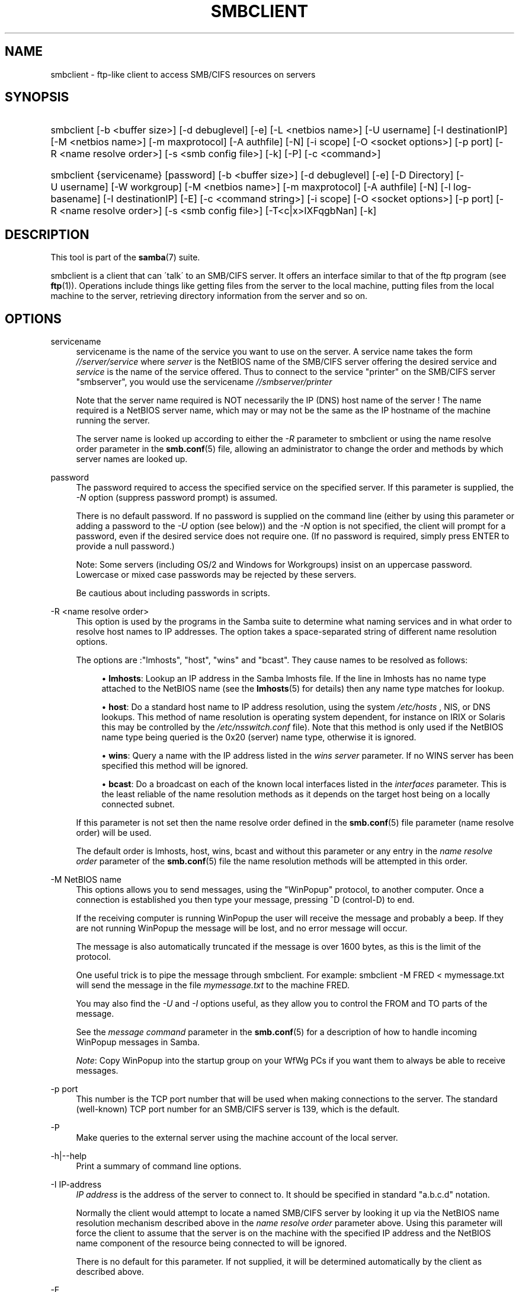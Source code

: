 .\"     Title: smbclient
.\"    Author: 
.\" Generator: DocBook XSL Stylesheets v1.73.1 <http://docbook.sf.net/>
.\"      Date: 05/20/2008
.\"    Manual: User Commands
.\"    Source: Samba 3.2
.\"
.TH "SMBCLIENT" "1" "05/20/2008" "Samba 3\.2" "User Commands"
.\" disable hyphenation
.nh
.\" disable justification (adjust text to left margin only)
.ad l
.SH "NAME"
smbclient - ftp-like client to access SMB/CIFS resources on servers
.SH "SYNOPSIS"
.HP 1
smbclient [\-b\ <buffer\ size>] [\-d\ debuglevel] [\-e] [\-L\ <netbios\ name>] [\-U\ username] [\-I\ destinationIP] [\-M\ <netbios\ name>] [\-m\ maxprotocol] [\-A\ authfile] [\-N] [\-i\ scope] [\-O\ <socket\ options>] [\-p\ port] [\-R\ <name\ resolve\ order>] [\-s\ <smb\ config\ file>] [\-k] [\-P] [\-c\ <command>]
.HP 1
smbclient {servicename} [password] [\-b\ <buffer\ size>] [\-d\ debuglevel] [\-e] [\-D\ Directory] [\-U\ username] [\-W\ workgroup] [\-M\ <netbios\ name>] [\-m\ maxprotocol] [\-A\ authfile] [\-N] [\-l\ log\-basename] [\-I\ destinationIP] [\-E] [\-c\ <command\ string>] [\-i\ scope] [\-O\ <socket\ options>] [\-p\ port] [\-R\ <name\ resolve\ order>] [\-s\ <smb\ config\ file>] [\-T<c|x>IXFqgbNan] [\-k]
.SH "DESCRIPTION"
.PP
This tool is part of the
\fBsamba\fR(7)
suite\.
.PP
smbclient
is a client that can \'talk\' to an SMB/CIFS server\. It offers an interface similar to that of the ftp program (see
\fBftp\fR(1))\. Operations include things like getting files from the server to the local machine, putting files from the local machine to the server, retrieving directory information from the server and so on\.
.SH "OPTIONS"
.PP
servicename
.RS 4
servicename is the name of the service you want to use on the server\. A service name takes the form
\fI//server/service\fR
where
\fIserver \fR
is the NetBIOS name of the SMB/CIFS server offering the desired service and
\fIservice\fR
is the name of the service offered\. Thus to connect to the service "printer" on the SMB/CIFS server "smbserver", you would use the servicename
\fI//smbserver/printer \fR
.sp
Note that the server name required is NOT necessarily the IP (DNS) host name of the server ! The name required is a NetBIOS server name, which may or may not be the same as the IP hostname of the machine running the server\.
.sp
The server name is looked up according to either the
\fI\-R\fR
parameter to
smbclient
or using the name resolve order parameter in the
\fBsmb.conf\fR(5)
file, allowing an administrator to change the order and methods by which server names are looked up\.
.RE
.PP
password
.RS 4
The password required to access the specified service on the specified server\. If this parameter is supplied, the
\fI\-N\fR
option (suppress password prompt) is assumed\.
.sp
There is no default password\. If no password is supplied on the command line (either by using this parameter or adding a password to the
\fI\-U\fR
option (see below)) and the
\fI\-N\fR
option is not specified, the client will prompt for a password, even if the desired service does not require one\. (If no password is required, simply press ENTER to provide a null password\.)
.sp
Note: Some servers (including OS/2 and Windows for Workgroups) insist on an uppercase password\. Lowercase or mixed case passwords may be rejected by these servers\.
.sp
Be cautious about including passwords in scripts\.
.RE
.PP
\-R <name resolve order>
.RS 4
This option is used by the programs in the Samba suite to determine what naming services and in what order to resolve host names to IP addresses\. The option takes a space\-separated string of different name resolution options\.
.sp
The options are :"lmhosts", "host", "wins" and "bcast"\. They cause names to be resolved as follows:
.sp
.RS 4
.ie n \{\
\h'-04'\(bu\h'+03'\c
.\}
.el \{\
.sp -1
.IP \(bu 2.3
.\}
\fBlmhosts\fR: Lookup an IP address in the Samba lmhosts file\. If the line in lmhosts has no name type attached to the NetBIOS name (see the
\fBlmhosts\fR(5)
for details) then any name type matches for lookup\.
.RE
.sp
.RS 4
.ie n \{\
\h'-04'\(bu\h'+03'\c
.\}
.el \{\
.sp -1
.IP \(bu 2.3
.\}
\fBhost\fR: Do a standard host name to IP address resolution, using the system
\fI/etc/hosts \fR, NIS, or DNS lookups\. This method of name resolution is operating system dependent, for instance on IRIX or Solaris this may be controlled by the
\fI/etc/nsswitch\.conf\fR
file)\. Note that this method is only used if the NetBIOS name type being queried is the 0x20 (server) name type, otherwise it is ignored\.
.RE
.sp
.RS 4
.ie n \{\
\h'-04'\(bu\h'+03'\c
.\}
.el \{\
.sp -1
.IP \(bu 2.3
.\}
\fBwins\fR: Query a name with the IP address listed in the
\fIwins server\fR
parameter\. If no WINS server has been specified this method will be ignored\.
.RE
.sp
.RS 4
.ie n \{\
\h'-04'\(bu\h'+03'\c
.\}
.el \{\
.sp -1
.IP \(bu 2.3
.\}
\fBbcast\fR: Do a broadcast on each of the known local interfaces listed in the
\fIinterfaces\fR
parameter\. This is the least reliable of the name resolution methods as it depends on the target host being on a locally connected subnet\.
.sp
.RE
If this parameter is not set then the name resolve order defined in the
\fBsmb.conf\fR(5)
file parameter (name resolve order) will be used\.
.sp
The default order is lmhosts, host, wins, bcast and without this parameter or any entry in the
\fIname resolve order \fR
parameter of the
\fBsmb.conf\fR(5)
file the name resolution methods will be attempted in this order\.
.RE
.PP
\-M NetBIOS name
.RS 4
This options allows you to send messages, using the "WinPopup" protocol, to another computer\. Once a connection is established you then type your message, pressing ^D (control\-D) to end\.
.sp
If the receiving computer is running WinPopup the user will receive the message and probably a beep\. If they are not running WinPopup the message will be lost, and no error message will occur\.
.sp
The message is also automatically truncated if the message is over 1600 bytes, as this is the limit of the protocol\.
.sp
One useful trick is to pipe the message through
smbclient\. For example: smbclient \-M FRED < mymessage\.txt will send the message in the file
\fImymessage\.txt\fR
to the machine FRED\.
.sp
You may also find the
\fI\-U\fR
and
\fI\-I\fR
options useful, as they allow you to control the FROM and TO parts of the message\.
.sp
See the
\fImessage command\fR
parameter in the
\fBsmb.conf\fR(5)
for a description of how to handle incoming WinPopup messages in Samba\.
.sp
\fINote\fR: Copy WinPopup into the startup group on your WfWg PCs if you want them to always be able to receive messages\.
.RE
.PP
\-p port
.RS 4
This number is the TCP port number that will be used when making connections to the server\. The standard (well\-known) TCP port number for an SMB/CIFS server is 139, which is the default\.
.RE
.PP
\-P
.RS 4
Make queries to the external server using the machine account of the local server\.
.RE
.PP
\-h|\-\-help
.RS 4
Print a summary of command line options\.
.RE
.PP
\-I IP\-address
.RS 4
\fIIP address\fR
is the address of the server to connect to\. It should be specified in standard "a\.b\.c\.d" notation\.
.sp
Normally the client would attempt to locate a named SMB/CIFS server by looking it up via the NetBIOS name resolution mechanism described above in the
\fIname resolve order\fR
parameter above\. Using this parameter will force the client to assume that the server is on the machine with the specified IP address and the NetBIOS name component of the resource being connected to will be ignored\.
.sp
There is no default for this parameter\. If not supplied, it will be determined automatically by the client as described above\.
.RE
.PP
\-E
.RS 4
This parameter causes the client to write messages to the standard error stream (stderr) rather than to the standard output stream\.
.sp
By default, the client writes messages to standard output \- typically the user\'s tty\.
.RE
.PP
\-L
.RS 4
This option allows you to look at what services are available on a server\. You use it as
smbclient \-L host
and a list should appear\. The
\fI\-I \fR
option may be useful if your NetBIOS names don\'t match your TCP/IP DNS host names or if you are trying to reach a host on another network\.
.RE
.PP
\-t terminal code
.RS 4
This option tells
smbclient
how to interpret filenames coming from the remote server\. Usually Asian language multibyte UNIX implementations use different character sets than SMB/CIFS servers (\fIEUC\fR
instead of
\fI SJIS\fR
for example)\. Setting this parameter will let
smbclient
convert between the UNIX filenames and the SMB filenames correctly\. This option has not been seriously tested and may have some problems\.
.sp
The terminal codes include CWsjis, CWeuc, CWjis7, CWjis8, CWjunet, CWhex, CWcap\. This is not a complete list, check the Samba source code for the complete list\.
.RE
.PP
\-b buffersize
.RS 4
This option changes the transmit/send buffer size when getting or putting a file from/to the server\. The default is 65520 bytes\. Setting this value smaller (to 1200 bytes) has been observed to speed up file transfers to and from a Win9x server\.
.RE
.PP
\-e
.RS 4
This command line parameter requires the remote server support the UNIX extensions\. Request that the connection be encrypted\. This is new for Samba 3\.2 and will only work with Samba 3\.2 or above servers\. Negotiates SMB encryption using GSSAPI\. Uses the given credentials for the encryption negotiaion (either kerberos or NTLMv1/v2 if given domain/username/password triple\. Fails the connection if encryption cannot be negotiated\.
.RE
.PP
\-d|\-\-debuglevel=level
.RS 4
\fIlevel\fR
is an integer from 0 to 10\. The default value if this parameter is not specified is 1\.
.sp
The higher this value, the more detail will be logged to the log files about the activities of the server\. At level 0, only critical errors and serious warnings will be logged\. Level 1 is a reasonable level for day\-to\-day running \- it generates a small amount of information about operations carried out\.
.sp
Levels above 1 will generate considerable amounts of log data, and should only be used when investigating a problem\. Levels above 3 are designed for use only by developers and generate HUGE amounts of log data, most of which is extremely cryptic\.
.sp
Note that specifying this parameter here will override the
\fIlog level\fR
parameter in the
\fIsmb\.conf\fR
file\.
.RE
.PP
\-V
.RS 4
Prints the program version number\.
.RE
.PP
\-s <configuration file>
.RS 4
The file specified contains the configuration details required by the server\. The information in this file includes server\-specific information such as what printcap file to use, as well as descriptions of all the services that the server is to provide\. See
\fIsmb\.conf\fR
for more information\. The default configuration file name is determined at compile time\.
.RE
.PP
\-l|\-\-log\-basename=logdirectory
.RS 4
Base directory name for log/debug files\. The extension
\fB"\.progname"\fR
will be appended (e\.g\. log\.smbclient, log\.smbd, etc\.\.\.)\. The log file is never removed by the client\.
.RE
.PP
\-N
.RS 4
If specified, this parameter suppresses the normal password prompt from the client to the user\. This is useful when accessing a service that does not require a password\.
.sp
Unless a password is specified on the command line or this parameter is specified, the client will request a password\.
.sp
If a password is specified on the command line and this option is also defined the password on the command line will be silently ingnored and no password will be used\.
.RE
.PP
\-k
.RS 4
Try to authenticate with kerberos\. Only useful in an Active Directory environment\.
.RE
.PP
\-A|\-\-authentication\-file=filename
.RS 4
This option allows you to specify a file from which to read the username and password used in the connection\. The format of the file is
.sp
.sp
.RS 4
.nf
username = <value>
password = <value>
domain   = <value>
.fi
.RE
.sp
Make certain that the permissions on the file restrict access from unwanted users\.
.RE
.PP
\-U|\-\-user=username[%password]
.RS 4
Sets the SMB username or username and password\.
.sp
If %password is not specified, the user will be prompted\. The client will first check the
\fBUSER\fR
environment variable, then the
\fBLOGNAME\fR
variable and if either exists, the string is uppercased\. If these environmental variables are not found, the username
\fBGUEST\fR
is used\.
.sp
A third option is to use a credentials file which contains the plaintext of the username and password\. This option is mainly provided for scripts where the admin does not wish to pass the credentials on the command line or via environment variables\. If this method is used, make certain that the permissions on the file restrict access from unwanted users\. See the
\fI\-A\fR
for more details\.
.sp
Be cautious about including passwords in scripts\. Also, on many systems the command line of a running process may be seen via the
ps
command\. To be safe always allow
rpcclient
to prompt for a password and type it in directly\.
.RE
.PP
\-n <primary NetBIOS name>
.RS 4
This option allows you to override the NetBIOS name that Samba uses for itself\. This is identical to setting the
\fInetbios name\fR
parameter in the
\fIsmb\.conf\fR
file\. However, a command line setting will take precedence over settings in
\fIsmb\.conf\fR\.
.RE
.PP
\-i <scope>
.RS 4
This specifies a NetBIOS scope that
nmblookup
will use to communicate with when generating NetBIOS names\. For details on the use of NetBIOS scopes, see rfc1001\.txt and rfc1002\.txt\. NetBIOS scopes are
\fIvery\fR
rarely used, only set this parameter if you are the system administrator in charge of all the NetBIOS systems you communicate with\.
.RE
.PP
\-W|\-\-workgroup=domain
.RS 4
Set the SMB domain of the username\. This overrides the default domain which is the domain defined in smb\.conf\. If the domain specified is the same as the servers NetBIOS name, it causes the client to log on using the servers local SAM (as opposed to the Domain SAM)\.
.RE
.PP
\-O socket options
.RS 4
TCP socket options to set on the client socket\. See the socket options parameter in the
\fIsmb\.conf\fR
manual page for the list of valid options\.
.RE
.PP
\-T tar options
.RS 4
smbclient may be used to create
tar(1)
compatible backups of all the files on an SMB/CIFS share\. The secondary tar flags that can be given to this option are :
.sp
.RS 4
.ie n \{\
\h'-04'\(bu\h'+03'\c
.\}
.el \{\
.sp -1
.IP \(bu 2.3
.\}
\fIc\fR
\- Create a tar file on UNIX\. Must be followed by the name of a tar file, tape device or "\-" for standard output\. If using standard output you must turn the log level to its lowest value \-d0 to avoid corrupting your tar file\. This flag is mutually exclusive with the
\fIx\fR
flag\.
.RE
.sp
.RS 4
.ie n \{\
\h'-04'\(bu\h'+03'\c
.\}
.el \{\
.sp -1
.IP \(bu 2.3
.\}
\fIx\fR
\- Extract (restore) a local tar file back to a share\. Unless the \-D option is given, the tar files will be restored from the top level of the share\. Must be followed by the name of the tar file, device or "\-" for standard input\. Mutually exclusive with the
\fIc\fR
flag\. Restored files have their creation times (mtime) set to the date saved in the tar file\. Directories currently do not get their creation dates restored properly\.
.RE
.sp
.RS 4
.ie n \{\
\h'-04'\(bu\h'+03'\c
.\}
.el \{\
.sp -1
.IP \(bu 2.3
.\}
\fII\fR
\- Include files and directories\. Is the default behavior when filenames are specified above\. Causes files to be included in an extract or create (and therefore everything else to be excluded)\. See example below\. Filename globbing works in one of two ways\. See
\fIr\fR
below\.
.RE
.sp
.RS 4
.ie n \{\
\h'-04'\(bu\h'+03'\c
.\}
.el \{\
.sp -1
.IP \(bu 2.3
.\}
\fIX\fR
\- Exclude files and directories\. Causes files to be excluded from an extract or create\. See example below\. Filename globbing works in one of two ways now\. See
\fIr\fR
below\.
.RE
.sp
.RS 4
.ie n \{\
\h'-04'\(bu\h'+03'\c
.\}
.el \{\
.sp -1
.IP \(bu 2.3
.\}
\fIF\fR
\- File containing a list of files and directories\. The
\fIF\fR
causes the name following the tarfile to create to be read as a filename that contains a list of files and directories to be included in an extract or create (and therefore everything else to be excluded)\. See example below\. Filename globbing works in one of two ways\. See
\fIr\fR
below\.
.RE
.sp
.RS 4
.ie n \{\
\h'-04'\(bu\h'+03'\c
.\}
.el \{\
.sp -1
.IP \(bu 2.3
.\}
\fIb\fR
\- Blocksize\. Must be followed by a valid (greater than zero) blocksize\. Causes tar file to be written out in blocksize*TBLOCK (usually 512 byte) blocks\.
.RE
.sp
.RS 4
.ie n \{\
\h'-04'\(bu\h'+03'\c
.\}
.el \{\
.sp -1
.IP \(bu 2.3
.\}
\fIg\fR
\- Incremental\. Only back up files that have the archive bit set\. Useful only with the
\fIc\fR
flag\.
.RE
.sp
.RS 4
.ie n \{\
\h'-04'\(bu\h'+03'\c
.\}
.el \{\
.sp -1
.IP \(bu 2.3
.\}
\fIq\fR
\- Quiet\. Keeps tar from printing diagnostics as it works\. This is the same as tarmode quiet\.
.RE
.sp
.RS 4
.ie n \{\
\h'-04'\(bu\h'+03'\c
.\}
.el \{\
.sp -1
.IP \(bu 2.3
.\}
\fIr\fR
\- Regular expression include or exclude\. Uses regular expression matching for excluding or excluding files if compiled with HAVE_REGEX_H\. However this mode can be very slow\. If not compiled with HAVE_REGEX_H, does a limited wildcard match on \'*\' and \'?\'\.
.RE
.sp
.RS 4
.ie n \{\
\h'-04'\(bu\h'+03'\c
.\}
.el \{\
.sp -1
.IP \(bu 2.3
.\}
\fIN\fR
\- Newer than\. Must be followed by the name of a file whose date is compared against files found on the share during a create\. Only files newer than the file specified are backed up to the tar file\. Useful only with the
\fIc\fR
flag\.
.RE
.sp
.RS 4
.ie n \{\
\h'-04'\(bu\h'+03'\c
.\}
.el \{\
.sp -1
.IP \(bu 2.3
.\}
\fIa\fR
\- Set archive bit\. Causes the archive bit to be reset when a file is backed up\. Useful with the
\fIg\fR
and
\fIc\fR
flags\.
.sp
.RE
\fITar Long File Names\fR
.sp
smbclient\'s tar option now supports long file names both on backup and restore\. However, the full path name of the file must be less than 1024 bytes\. Also, when a tar archive is created,
smbclient\'s tar option places all files in the archive with relative names, not absolute names\.
.sp
\fITar Filenames\fR
.sp
All file names can be given as DOS path names (with \'\e\e\' as the component separator) or as UNIX path names (with \'/\' as the component separator)\.
.sp
\fIExamples\fR
.sp
Restore from tar file
\fIbackup\.tar\fR
into myshare on mypc (no password on share)\.
.sp
smbclient //mypc/yshare "" \-N \-Tx backup\.tar
.sp
Restore everything except
\fIusers/docs\fR
.sp
smbclient //mypc/myshare "" \-N \-TXx backup\.tar users/docs
.sp
Create a tar file of the files beneath
\fI users/docs\fR\.
.sp
smbclient //mypc/myshare "" \-N \-Tc backup\.tar users/docs
.sp
Create the same tar file as above, but now use a DOS path name\.
.sp
smbclient //mypc/myshare "" \-N \-tc backup\.tar users\eedocs
.sp
Create a tar file of the files listed in the file
\fItarlist\fR\.
.sp
smbclient //mypc/myshare "" \-N \-TcF backup\.tar tarlist
.sp
Create a tar file of all the files and directories in the share\.
.sp
smbclient //mypc/myshare "" \-N \-Tc backup\.tar *
.RE
.PP
\-D initial directory
.RS 4
Change to initial directory before starting\. Probably only of any use with the tar \-T option\.
.RE
.PP
\-c command string
.RS 4
command string is a semicolon\-separated list of commands to be executed instead of prompting from stdin\.
\fI \-N\fR
is implied by
\fI\-c\fR\.
.sp
This is particularly useful in scripts and for printing stdin to the server, e\.g\.
\-c \'print \-\'\.
.RE
.SH "OPERATIONS"
.PP
Once the client is running, the user is presented with a prompt :
.PP
smb:\e>
.PP
The backslash ("\e\e") indicates the current working directory on the server, and will change if the current working directory is changed\.
.PP
The prompt indicates that the client is ready and waiting to carry out a user command\. Each command is a single word, optionally followed by parameters specific to that command\. Command and parameters are space\-delimited unless these notes specifically state otherwise\. All commands are case\-insensitive\. Parameters to commands may or may not be case sensitive, depending on the command\.
.PP
You can specify file names which have spaces in them by quoting the name with double quotes, for example "a long file name"\.
.PP
Parameters shown in square brackets (e\.g\., "[parameter]") are optional\. If not given, the command will use suitable defaults\. Parameters shown in angle brackets (e\.g\., "<parameter>") are required\.
.PP
Note that all commands operating on the server are actually performed by issuing a request to the server\. Thus the behavior may vary from server to server, depending on how the server was implemented\.
.PP
The commands available are given here in alphabetical order\.
.PP
? [command]
.RS 4
If
\fIcommand\fR
is specified, the ? command will display a brief informative message about the specified command\. If no command is specified, a list of available commands will be displayed\.
.RE
.PP
! [shell command]
.RS 4
If
\fIshell command\fR
is specified, the ! command will execute a shell locally and run the specified shell command\. If no command is specified, a local shell will be run\.
.RE
.PP
allinfo file
.RS 4
The client will request that the server return all known information about a file or directory (including streams)\.
.RE
.PP
altname file
.RS 4
The client will request that the server return the "alternate" name (the 8\.3 name) for a file or directory\.
.RE
.PP
archive <number>
.RS 4
Sets the archive level when operating on files\. 0 means ignore the archive bit, 1 means only operate on files with this bit set, 2 means only operate on files with this bit set and reset it after operation, 3 means operate on all files and reset it after operation\. The default is 0\.
.RE
.PP
blocksize <number>
.RS 4
Sets the blocksize parameter for a tar operation\. The default is 20\. Causes tar file to be written out in blocksize*TBLOCK (normally 512 byte) units\.
.RE
.PP
cancel jobid0 [jobid1] \.\.\. [jobidN]
.RS 4
The client will request that the server cancel the printjobs identified by the given numeric print job ids\.
.RE
.PP
case_sensitive
.RS 4
Toggles the setting of the flag in SMB packets that tells the server to treat filenames as case sensitive\. Set to OFF by default (tells file server to treat filenames as case insensitive)\. Only currently affects Samba 3\.0\.5 and above file servers with the case sensitive parameter set to auto in the smb\.conf\.
.RE
.PP
cd <directory name>
.RS 4
If "directory name" is specified, the current working directory on the server will be changed to the directory specified\. This operation will fail if for any reason the specified directory is inaccessible\.
.sp
If no directory name is specified, the current working directory on the server will be reported\.
.RE
.PP
chmod file mode in octal
.RS 4
This command depends on the server supporting the CIFS UNIX extensions and will fail if the server does not\. The client requests that the server change the UNIX permissions to the given octal mode, in standard UNIX format\.
.RE
.PP
chown file uid gid
.RS 4
This command depends on the server supporting the CIFS UNIX extensions and will fail if the server does not\. The client requests that the server change the UNIX user and group ownership to the given decimal values\. Note there is currently no way to remotely look up the UNIX uid and gid values for a given name\. This may be addressed in future versions of the CIFS UNIX extensions\.
.RE
.PP
close <fileid>
.RS 4
Closes a file explicitly opened by the open command\. Used for internal Samba testing purposes\.
.RE
.PP
del <mask>
.RS 4
The client will request that the server attempt to delete all files matching
\fImask\fR
from the current working directory on the server\.
.RE
.PP
dir <mask>
.RS 4
A list of the files matching
\fImask\fR
in the current working directory on the server will be retrieved from the server and displayed\.
.RE
.PP
du <filename>
.RS 4
Does a directory listing and then prints out the current disk useage and free space on a share\.
.RE
.PP
echo <number> <data>
.RS 4
Does an SMBecho request to ping the server\. Used for internal Samba testing purposes\.
.RE
.PP
exit
.RS 4
Terminate the connection with the server and exit from the program\.
.RE
.PP
get <remote file name> [local file name]
.RS 4
Copy the file called
\fIremote file name\fR
from the server to the machine running the client\. If specified, name the local copy
\fIlocal file name\fR\. Note that all transfers in
smbclient
are binary\. See also the lowercase command\.
.RE
.PP
getfacl <filename>
.RS 4
Requires the server support the UNIX extensions\. Requests and prints the POSIX ACL on a file\.
.RE
.PP
hardlink <src> <dest<
.RS 4
Creates a hardlink on the server using Windows CIFS semantics\. the POSIX ACL on a file\.
.RE
.PP
help [command]
.RS 4
See the ? command above\.
.RE
.PP
history
.RS 4
Displays the command history\.
.RE
.PP
iosize <bytes>
.RS 4
When sending or receiving files, smbclient uses an internal memory buffer by default of size 64512 bytes\. This command allows this size to be set to any range between 16384 (0x4000) bytes and 16776960 (0xFFFF00) bytes\. Larger sizes may mean more efficient data transfer as smbclient will try and use the most efficient read and write calls for the connected server\.
.RE
.PP
lcd [directory name]
.RS 4
If
\fIdirectory name\fR
is specified, the current working directory on the local machine will be changed to the directory specified\. This operation will fail if for any reason the specified directory is inaccessible\.
.sp
If no directory name is specified, the name of the current working directory on the local machine will be reported\.
.RE
.PP
link target linkname
.RS 4
This command depends on the server supporting the CIFS UNIX extensions and will fail if the server does not\. The client requests that the server create a hard link between the linkname and target files\. The linkname file must not exist\.
.RE
.PP
listconnect
.RS 4
Show the current connections held for DFS purposes\.
.RE
.PP
lock <filenum> <r|w> <hex\-start> <hex\-len>
.RS 4
This command depends on the server supporting the CIFS UNIX extensions and will fail if the server does not\. Tries to set a POSIX fcntl lock of the given type on the given range\. Used for internal Samba testing purposes\.
.RE
.PP
logon <username> <password>
.RS 4
Establishes a new vuid for this session by logging on again\. Replaces the current vuid\. Prints out the new vuid\. Used for internal Samba testing purposes\.
.RE
.PP
lowercase
.RS 4
Toggle lowercasing of filenames for the get and mget commands\.
.sp
When lowercasing is toggled ON, local filenames are converted to lowercase when using the get and mget commands\. This is often useful when copying (say) MSDOS files from a server, because lowercase filenames are the norm on UNIX systems\.
.RE
.PP
ls <mask>
.RS 4
See the dir command above\.
.RE
.PP
mask <mask>
.RS 4
This command allows the user to set up a mask which will be used during recursive operation of the mget and mput commands\.
.sp
The masks specified to the mget and mput commands act as filters for directories rather than files when recursion is toggled ON\.
.sp
The mask specified with the mask command is necessary to filter files within those directories\. For example, if the mask specified in an mget command is "source*" and the mask specified with the mask command is "*\.c" and recursion is toggled ON, the mget command will retrieve all files matching "*\.c" in all directories below and including all directories matching "source*" in the current working directory\.
.sp
Note that the value for mask defaults to blank (equivalent to "*") and remains so until the mask command is used to change it\. It retains the most recently specified value indefinitely\. To avoid unexpected results it would be wise to change the value of mask back to "*" after using the mget or mput commands\.
.RE
.PP
md <directory name>
.RS 4
See the mkdir command\.
.RE
.PP
mget <mask>
.RS 4
Copy all files matching
\fImask\fR
from the server to the machine running the client\.
.sp
Note that
\fImask\fR
is interpreted differently during recursive operation and non\-recursive operation \- refer to the recurse and mask commands for more information\. Note that all transfers in
smbclient
are binary\. See also the lowercase command\.
.RE
.PP
mkdir <directory name>
.RS 4
Create a new directory on the server (user access privileges permitting) with the specified name\.
.RE
.PP
more <file name>
.RS 4
Fetch a remote file and view it with the contents of your PAGER environment variable\.
.RE
.PP
mput <mask>
.RS 4
Copy all files matching
\fImask\fR
in the current working directory on the local machine to the current working directory on the server\.
.sp
Note that
\fImask\fR
is interpreted differently during recursive operation and non\-recursive operation \- refer to the recurse and mask commands for more information\. Note that all transfers in
smbclient
are binary\.
.RE
.PP
posix
.RS 4
Query the remote server to see if it supports the CIFS UNIX extensions and prints out the list of capabilities supported\. If so, turn on POSIX pathname processing and large file read/writes (if available),\.
.RE
.PP
posix_encrypt <domain> <username> <password>
.RS 4
This command depends on the server supporting the CIFS UNIX extensions and will fail if the server does not\. Attempt to negotiate SMB encryption on this connection\. If smbclient connected with kerberos credentials (\-k) the arguments to this command are ignored and the kerberos credentials are used to negotiate GSSAPI signing and sealing instead\. See also the \-e option to smbclient to force encryption on initial connection\. This command is new with Samba 3\.2\.
.RE
.PP
posix_open <filename> <octal mode>
.RS 4
This command depends on the server supporting the CIFS UNIX extensions and will fail if the server does not\. Opens a remote file using the CIFS UNIX extensions and prints a fileid\. Used for internal Samba testing purposes\.
.RE
.PP
posix_mkdir <directoryname> <octal mode>
.RS 4
This command depends on the server supporting the CIFS UNIX extensions and will fail if the server does not\. Creates a remote directory using the CIFS UNIX extensions with the given mode\.
.RE
.PP
posix_rmdir <directoryname>
.RS 4
This command depends on the server supporting the CIFS UNIX extensions and will fail if the server does not\. Deletes a remote directory using the CIFS UNIX extensions\.
.RE
.PP
posix_unlink <filename>
.RS 4
This command depends on the server supporting the CIFS UNIX extensions and will fail if the server does not\. Deletes a remote file using the CIFS UNIX extensions\.
.RE
.PP
print <file name>
.RS 4
Print the specified file from the local machine through a printable service on the server\.
.RE
.PP
prompt
.RS 4
Toggle prompting for filenames during operation of the mget and mput commands\.
.sp
When toggled ON, the user will be prompted to confirm the transfer of each file during these commands\. When toggled OFF, all specified files will be transferred without prompting\.
.RE
.PP
put <local file name> [remote file name]
.RS 4
Copy the file called
\fIlocal file name\fR
from the machine running the client to the server\. If specified, name the remote copy
\fIremote file name\fR\. Note that all transfers in
smbclient
are binary\. See also the lowercase command\.
.RE
.PP
queue
.RS 4
Displays the print queue, showing the job id, name, size and current status\.
.RE
.PP
quit
.RS 4
See the exit command\.
.RE
.PP
rd <directory name>
.RS 4
See the rmdir command\.
.RE
.PP
recurse
.RS 4
Toggle directory recursion for the commands mget and mput\.
.sp
When toggled ON, these commands will process all directories in the source directory (i\.e\., the directory they are copying from ) and will recurse into any that match the mask specified to the command\. Only files that match the mask specified using the mask command will be retrieved\. See also the mask command\.
.sp
When recursion is toggled OFF, only files from the current working directory on the source machine that match the mask specified to the mget or mput commands will be copied, and any mask specified using the mask command will be ignored\.
.RE
.PP
rm <mask>
.RS 4
Remove all files matching
\fImask\fR
from the current working directory on the server\.
.RE
.PP
rmdir <directory name>
.RS 4
Remove the specified directory (user access privileges permitting) from the server\.
.RE
.PP
setmode <filename> <perm=[+|\e\-]rsha>
.RS 4
A version of the DOS attrib command to set file permissions\. For example:
.sp
setmode myfile +r
.sp
would make myfile read only\.
.RE
.PP
showconnect
.RS 4
Show the currently active connection held for DFS purposes\.
.RE
.PP
stat file
.RS 4
This command depends on the server supporting the CIFS UNIX extensions and will fail if the server does not\. The client requests the UNIX basic info level and prints out the same info that the Linux stat command would about the file\. This includes the size, blocks used on disk, file type, permissions, inode number, number of links and finally the three timestamps (access, modify and change)\. If the file is a special file (symlink, character or block device, fifo or socket) then extra information may also be printed\.
.RE
.PP
symlink target linkname
.RS 4
This command depends on the server supporting the CIFS UNIX extensions and will fail if the server does not\. The client requests that the server create a symbolic hard link between the target and linkname files\. The linkname file must not exist\. Note that the server will not create a link to any path that lies outside the currently connected share\. This is enforced by the Samba server\.
.RE
.PP
tar <c|x>[IXbgNa]
.RS 4
Performs a tar operation \- see the
\fI\-T \fR
command line option above\. Behavior may be affected by the tarmode command (see below)\. Using g (incremental) and N (newer) will affect tarmode settings\. Note that using the "\-" option with tar x may not work \- use the command line option instead\.
.RE
.PP
blocksize <blocksize>
.RS 4
Blocksize\. Must be followed by a valid (greater than zero) blocksize\. Causes tar file to be written out in
\fIblocksize\fR*TBLOCK (usually 512 byte) blocks\.
.RE
.PP
tarmode <full|inc|reset|noreset>
.RS 4
Changes tar\'s behavior with regard to archive bits\. In full mode, tar will back up everything regardless of the archive bit setting (this is the default mode)\. In incremental mode, tar will only back up files with the archive bit set\. In reset mode, tar will reset the archive bit on all files it backs up (implies read/write share)\.
.RE
.PP
unlock <filenum> <hex\-start> <hex\-len>
.RS 4
This command depends on the server supporting the CIFS UNIX extensions and will fail if the server does not\. Tries to unlock a POSIX fcntl lock on the given range\. Used for internal Samba testing purposes\.
.RE
.PP
volume
.RS 4
Prints the current volume name of the share\.
.RE
.PP
vuid <number>
.RS 4
Changes the currently used vuid in the protocol to the given arbitrary number\. Without an argument prints out the current vuid being used\. Used for internal Samba testing purposes\.
.RE
.SH "NOTES"
.PP
Some servers are fussy about the case of supplied usernames, passwords, share names (AKA service names) and machine names\. If you fail to connect try giving all parameters in uppercase\.
.PP
It is often necessary to use the \-n option when connecting to some types of servers\. For example OS/2 LanManager insists on a valid NetBIOS name being used, so you need to supply a valid name that would be known to the server\.
.PP
smbclient supports long file names where the server supports the LANMAN2 protocol or above\.
.SH "ENVIRONMENT VARIABLES"
.PP
The variable
\fBUSER\fR
may contain the username of the person using the client\. This information is used only if the protocol level is high enough to support session\-level passwords\.
.PP
The variable
\fBPASSWD\fR
may contain the password of the person using the client\. This information is used only if the protocol level is high enough to support session\-level passwords\.
.PP
The variable
\fBLIBSMB_PROG\fR
may contain the path, executed with system(), which the client should connect to instead of connecting to a server\. This functionality is primarily intended as a development aid, and works best when using a LMHOSTS file
.SH "INSTALLATION"
.PP
The location of the client program is a matter for individual system administrators\. The following are thus suggestions only\.
.PP
It is recommended that the smbclient software be installed in the
\fI/usr/local/samba/bin/\fR
or
\fI /usr/samba/bin/\fR
directory, this directory readable by all, writeable only by root\. The client program itself should be executable by all\. The client should
\fINOT\fR
be setuid or setgid!
.PP
The client log files should be put in a directory readable and writeable only by the user\.
.PP
To test the client, you will need to know the name of a running SMB/CIFS server\. It is possible to run
\fBsmbd\fR(8)
as an ordinary user \- running that server as a daemon on a user\-accessible port (typically any port number over 1024) would provide a suitable test server\.
.SH "DIAGNOSTICS"
.PP
Most diagnostics issued by the client are logged in a specified log file\. The log file name is specified at compile time, but may be overridden on the command line\.
.PP
The number and nature of diagnostics available depends on the debug level used by the client\. If you have problems, set the debug level to 3 and peruse the log files\.
.SH "VERSION"
.PP
This man page is correct for version 3\.2 of the Samba suite\.
.SH "AUTHOR"
.PP
The original Samba software and related utilities were created by Andrew Tridgell\. Samba is now developed by the Samba Team as an Open Source project similar to the way the Linux kernel is developed\.
.PP
The original Samba man pages were written by Karl Auer\. The man page sources were converted to YODL format (another excellent piece of Open Source software, available at
ftp://ftp\.icce\.rug\.nl/pub/unix/) and updated for the Samba 2\.0 release by Jeremy Allison\. The conversion to DocBook for Samba 2\.2 was done by Gerald Carter\. The conversion to DocBook XML 4\.2 for Samba 3\.0 was done by Alexander Bokovoy\.

